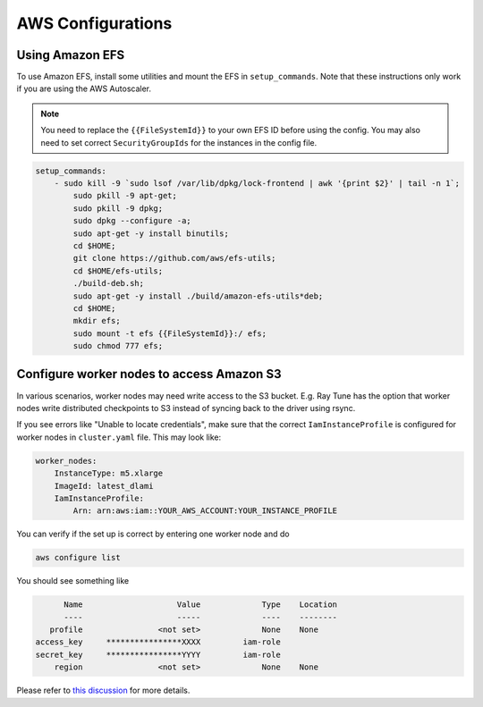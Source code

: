 .. _aws-cluster:

AWS Configurations
-------------------

.. _aws-cluster-efs:

Using Amazon EFS
~~~~~~~~~~~~~~~~

To use Amazon EFS, install some utilities and mount the EFS in ``setup_commands``. Note that these instructions only work if you are using the AWS Autoscaler.

.. note::

  You need to replace the ``{{FileSystemId}}`` to your own EFS ID before using the config. You may also need to set correct ``SecurityGroupIds`` for the instances in the config file.

.. code-block:: yaml

    setup_commands:
        - sudo kill -9 `sudo lsof /var/lib/dpkg/lock-frontend | awk '{print $2}' | tail -n 1`;
            sudo pkill -9 apt-get;
            sudo pkill -9 dpkg;
            sudo dpkg --configure -a;
            sudo apt-get -y install binutils;
            cd $HOME;
            git clone https://github.com/aws/efs-utils;
            cd $HOME/efs-utils;
            ./build-deb.sh;
            sudo apt-get -y install ./build/amazon-efs-utils*deb;
            cd $HOME;
            mkdir efs;
            sudo mount -t efs {{FileSystemId}}:/ efs;
            sudo chmod 777 efs;

.. _aws-cluster-s3:

Configure worker nodes to access Amazon S3
~~~~~~~~~~~~~~~~~~~~~~~~~~~~~~~~~~~~~~~~~~

In various scenarios, worker nodes may need write access to the S3 bucket.
E.g. Ray Tune has the option that worker nodes write distributed checkpoints to S3 instead of syncing back to the driver using rsync.

If you see errors like "Unable to locate credentials", make sure that the correct ``IamInstanceProfile`` is configured for worker nodes in ``cluster.yaml`` file.
This may look like:

.. code-block:: text

 worker_nodes:
     InstanceType: m5.xlarge
     ImageId: latest_dlami
     IamInstanceProfile:
         Arn: arn:aws:iam::YOUR_AWS_ACCOUNT:YOUR_INSTANCE_PROFILE

You can verify if the set up is correct by entering one worker node and do

.. code-block:: bash

 aws configure list

You should see something like

.. code-block:: text

       Name                    Value             Type    Location
       ----                    -----             ----    --------
    profile                <not set>             None    None
 access_key     ****************XXXX         iam-role
 secret_key     ****************YYYY         iam-role
     region                <not set>             None    None

Please refer to `this discussion <https://github.com/ray-project/ray/issues/9327>`__ for more details.